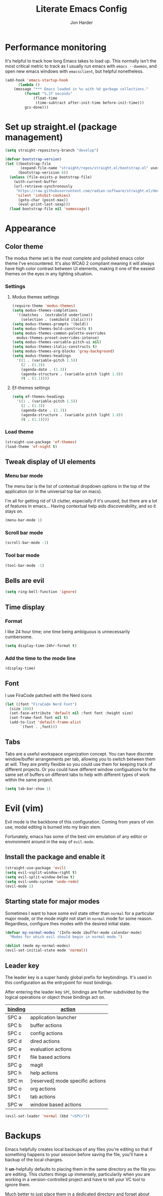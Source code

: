 #+TITLE: Literate Emacs Config
#+AUTHOR: Jon Harder
#+STARTUP: show2levels
* Performance monitoring
  It's helpful to track how long Emacs takes to load up. This normally
  isn't the most critical metric to track as I usually run emacs with
  ~emacs --daemon~, and open new emacs windows with ~emacsclient~, but
  helpful nonetheless.

  #+begin_src emacs-lisp
    (add-hook 'emacs-startup-hook
	      (lambda ()
		(message "*** Emacs loaded in %s with %d garbage collections."
			 (format "%.2f seconds"
				 (float-time
				  (time-subtract after-init-time before-init-time)))
			 gcs-done)))
  #+end_src

* Set up straight.el (package management)

#+begin_src emacs-lisp
(setq straight-repository-branch "develop")

(defvar bootstrap-version)
(let ((bootstrap-file
       (expand-file-name "straight/repos/straight.el/bootstrap.el" user-emacs-directory))
      (bootstrap-verision 6))
  (unless (file-exists-p bootstrap-file)
    (with-current-buffer
	(url-retrieve-synchronously
	 "https://raw.githubusercontent.com/radian-software/straight.el/develop/install.el"
	 'silent 'inhibit-cookies)
      (goto-char (point-max))
      (eval-print-last-sexp)))
  (load bootstrap-file nil 'nomessage))
#+end_src

* Appearance
** Color theme
   The modus theme set is the most complete and polished emacs color theme I've
   encountered. It's also WCAG 2 compliant meaning it will always have high color
   contrast between UI elements, making it one of the easiest themes on the eyes
   in any lighting situation.

*** Settings

**** Modus themes settings
    #+begin_src emacs-lisp
      (require-theme 'modus-themes)
      (setq modus-themes-completions
	    '((matches . (extrabold underline))
	      (selection . (semibold italic))))
      (setq modus-themes-prompts '(bold))
      (setq modus-themes-bold-constructs t)
      (setq modus-themes-common-palette-overrides
	    modus-themes-preset-overrides-intense)
      (setq modus-themes-variable-pitch-ui nil)
      (setq modus-themes-italic-constructs t)
      (setq modus-themes-org-blocks 'gray-background)
      (setq modus-themes-headings
	    '((1 . (variable-pitch 1.5))
	      (2 . (1.3))
	      (agenda-date . (1.3))
	      (agenda-structure . (variable-pitch light 1.8))
	      (t . (1.1))))
    #+end_src

**** Ef-themes settings
    #+begin_src emacs-lisp
      (setq ef-themes-headings
	    '((1 . (variable-pitch 1.5))
	      (2 . (1.3))
	      (agenda-date . (1.3))
	      (agenda-structure . (variable pitch light 1.8))
	      (t . (1.1))))

    #+end_src

*** Load theme
    #+begin_src emacs-lisp
      (straight-use-package 'ef-themes)
      (load-theme 'ef-night t)
   #+end_src

** Tweak display of UI elements
*** Menu bar mode

   The menu bar is the list of contextual dropdown options in the top of the
   application (or in the universal top bar on macs).

   I'm all for getting rid of UI clutter, especially if it's unused, but there
   are a lot of features in emacs... Having contextual help aids discoverability,
   and so it stays on.
   
   #+begin_src emacs-lisp
     (menu-bar-mode 1)
   #+end_src

*** Scroll bar mode
   #+begin_src emacs-lisp
     (scroll-bar-mode -1)
   #+end_src
*** Tool bar mode
   #+begin_src emacs-lisp
     (tool-bar-mode -1)
   #+end_src

** Bells are evil
   #+begin_src emacs-lisp
     (setq ring-bell-function 'ignore)
   #+end_src
** Time display

*** Format
    I like 24 hour time; one time being ambiguous is unnecessarily cumbersome.

    #+begin_src emacs-lisp
      (setq display-time-24hr-format t)
    #+end_src

*** Add the time to the mode line

   #+begin_src emacs-lisp
     (display-time)
   #+end_src

** Font

   I use FiraCode patched with the Nerd icons

   #+begin_src emacs-lisp
     (let ((font "FiraCode Nerd Font")
	   (size 160))
       (set-face-attribute 'default nil :font font :height size)
       (set-frame-font font nil t)
       (add-to-list 'default-frame-alist
		    `(font . ,font)))
   #+end_src

** Tabs
   Tabs are a useful workspace organization concept. You can have discrete window/buffer arrangements per tab,
   allowing you to switch between them at will. They are pretty flexible so you could use them for keeping
   track of different projects. Or you could have different window configuations for the same set of buffers
   on different tabs to help with different types of work within the same project.

   #+begin_src emacs-lisp
     (setq tab-bar-show 1)
   #+end_src
* Evil (vim)

  Evil mode is the backbone of this configuration. Coming from years
  of vim use, modal editing is burned into my brain stem.

  Fortunately, emacs has some of the best vim emulation of any editor
  or environment around in the way of ~evil-mode~.

** Install the package and enable it

  #+begin_src emacs-lisp
    (straight-use-package 'evil)
    (setq evil-vsplit-window-right t)
    (setq evil-split-window-below t)
    (setq evil-undo-system 'undo-redo)
    (evil-mode 1)
  #+end_src


** Starting state for major modes

   Sometimes I want to have some evil state other than =normal= for a particular
   major mode, or the mode might not start in =normal= mode for some reason.
   Regardless, configure thes modes with the desired initial state.

   #+begin_src emacs-lisp
     (defvar my-normal-modes '(Info-mode ibuffer-mode calendar-mode)
       "Modes for which evil should begin in normal mode.")

     (dolist (mode my-normal-modes)
	 (evil-set-initial-state mode 'normal))
   #+end_src

** Leader key

  The leader key is a super handy global prefix for keybindings.
  It's used in this configuration as the entrypoint for most bindings.

  After entering the leader key =SPC=, bindings are further subdivided
  by the logical operations or object those bindings act on.

  | _binding_ | _action_                           |
  |---------+----------------------------------|
  | SPC a   | application launcher             |
  | SPC b   | buffer actions                   |
  | SPC c   | config actions                   |
  | SPC d   | dired actions                    |
  | SPC e   | evaluation actions               |
  | SPC f   | file based actions               |
  | SPC g   | magit                            |
  | SPC h   | help actions                     |
  | SPC m   | [reserved] mode specific actions |
  | SPC o   | org actions                      |
  | SPC t   | tab actions                      |
  | SPC w   | window based actions             |

  #+begin_src emacs-lisp
    (evil-set-leader 'normal (kbd "<SPC>"))
  #+end_src

* Backups

  Emacs helpfully creates local backups of any files you're editing so that
  if something happens to your session before saving the file, you'll have
  a backup of the local changes.

  It *un*-helpfully defaults to placing them in the same directory as the file
  you are editing. This clutters things up immensely, particularily when you
  are working in a version-controlled project and have to tell your VC tool
  to ignore them.

  Much better to just place them in a dedicated directory and forget about them.
  Emacs will still save the day if something happens, but you don't have to
  worry about it.

  #+begin_src emacs-lisp
    (setq backup-directory-alist '(("." . "~/.backups")))
  #+end_src

* Bindings

** Global bindings

   First, install a nicer help viewer.
   
   #+begin_src emacs-lisp
     (straight-use-package 'helpful)
   #+end_src

   Visual/emacs state commands

   #+begin_src emacs-lisp
    (evil-define-key '(insert emacs visual) 'global
      (kbd "s-x") #'execute-extended-command)
   #+end_src
   
   Normal state commands
   
   #+begin_src emacs-lisp
     (evil-define-key 'normal 'global
       (kbd "<SPC> <SPC>") #'ace-jump-word-mode)

     (evil-define-key '(normal motion) 'global
       (kbd "<leader> ;") #'eval-expression
       (kbd "<leader> q") #'save-buffers-kill-terminal
       (kbd "<leader> x") 'execute-extended-command
       (kbd "g r") #'revert-buffer
       ;; App launcher
       (kbd "<leader> a c") #'calendar
       (kbd "<leader> a a") #'org-agenda

       ;; buffers
       (kbd "<leader> b b") #'consult-buffer
       (kbd "<leader> b n") #'next-buffer
       (kbd "<leader> b p") #'previous-buffer
       (kbd "<leader> b s") #'save-buffer
       (kbd "<leader> b i") #'ibuffer
       (kbd "<leader> b d") #'evil-delete-buffer
       (kbd "<leader> b k") #'kill-current-buffer
       ;; evaluation
       (kbd "<leader> e e") #'eval-last-sexp
       (kbd "<leader> e d") #'eval-deful
       ;; files
       (kbd "<leader> f f") #'find-file
       (kbd "<leader> f c") #'find-config
       ;; magit
       (kbd "<leader> g") #'magit
       ;; project
       (kbd "<leader> p f") #'project-find-file
       (kbd "<leader> p e") #'project-eshell
       ;; imenu
       (kbd "<leader> i") #'consult-imenu
       ;; org
       (kbd "<leader> o c") #'org-capture
       ;; tab commands
       (kbd "<leader> t t") #'tab-switch
       (kbd "<leader> t n") #'tab-new
       (kbd "<leader> t c") #'tab-close
       (kbd "<leader> t j") #'tab-next
       (kbd "<leader> t k") #'tab-previous
       (kbd "<leader> t f") #'find-file-other-tab
       (kbd "<leader> t b") #'switch-to-buffer-other-tab
       (kbd "<leader> t r") #'tab-rename
       (kbd "<leader> t d") #'dired-other-tab
       ;; help(ful) commands
       (kbd "<leader> h i") #'info-emacs-manual
       (kbd "<leader> h v") #'helpful-variable
       (kbd "<leader> h f") #'helpful-function
       (kbd "<leader> h k") #'helpful-key
       (kbd "<leader> h m") #'describe-mode
       (kbd "<leader> h r") #'info-display-manual
       ;; windows
       (kbd "<leader> .") #'evil-window-split
       (kbd "<leader> /") #'evil-window-vsplit
       (kbd "<leader> w w") #'ace-window
       (kbd "<leader> w H") #'evil-window-move-far-left
       (kbd "<leader> w L") #'evil-window-move-far-right
       (kbd "<leader> w K") #'evil-window-move-very-top
       (kbd "<leader> w J") #'evil-window-move-very-bottom
       (kbd "<leader> w c") #'evil-window-delete
       (kbd "<leader> w v") #'evil-window-vsplit
       (kbd "<leader> w s") #'evil-window-split
       (kbd "<leader> w o") #'delete-other-windows
       ;; ace jump
       (kbd "<leader> <leader>") #'ace-jump-word-mode
       ;; dired
       (kbd "<leader> d d") #'dired-jump
       (kbd "<leader> d j") #'dired
       ;; shells
       (kbd "<leader> s e") #'eshell
       (kbd "<leader> s t") #'vterm)
   #+end_src


** Mode specific bindings

*** S-expression navigation

   #+begin_src emacs-lisp
     (evil-define-key 'normal 'global
       "s" nil)
     (evil-define-key 'normal 'global
       (kbd "s l") #'forward-sexp
       (kbd "s h") #'backward-sexp
       (kbd "s j") #'down-list
       (kbd "s k") #'backward-up-list
       (kbd "s d") #'kill-sexp
       (kbd "s $") #'forward-sentence
       (kbd "s 0") #'backward-sentence)
   #+end_src

*** Meta-mode prefix

   I use ~<leader> m~ as a prefix for any keybindings specific to the active major mode.
   These are bound per major mode so that they are context sensitive. This allows me
   to keep the global keybindings relatively uncluttered since I don't need a separate
   prefix for org actions in org buffers, Terraform actions in Terraform buffers, etc.

**** Org
    
    #+begin_src emacs-lisp
      (evil-define-key 'normal org-mode-map
	(kbd "<leader> m p") #'org-publish-project
	(kbd "<leader> m a") #'org-archive-subtree
	(kbd "<leader> m r") #'org-refile
	(kbd "<leader> m l") #'org-insert-link
	(kbd "<leader> m f") #'org-footnote-action
	(kbd "<leader> m t") #'org-toggle-inline-images)
    #+end_src

*** Calendar

   #+begin_src emacs-lisp
     (evil-define-key 'normal calendar-mode-map
       (kbd "l") 'calendar-forward-day
       (kbd "h") 'calendar-backward-day
       (kbd "k") 'calendar-backward-week
       (kbd "j") 'calendar-forward-week
       (kbd "q") 'calendar-exit
       (kbd "0") 'calendar-beginning-of-week
       (kbd "$") 'calendar-end-of-week
       (kbd ".") 'calendar-goto-today
       (kbd "d d") 'diary-view-entries
       (kbd "d i") 'diary-insert-entry)
   #+end_src

*** Help(ful)

    #+begin_src emacs-lisp
      (evil-define-key '(normal motion) helpful-mode-map
	(kbd "q") #'quit-window)

      (evil-define-key '(normal motion) help-mode-map
	(kbd "q") #'quit-window)
    #+end_src

*** Ibuffer

     ibuffer is an interactive buffer viewer which allows for searching, filtering
     and acting on all of the open buffers in your session.

     #+begin_src emacs-lisp
       (evil-define-key '(normal motion) ibuffer-mode-map
	 (kbd "<leader> x") 'execute-extended-command
	 ;; navigation
	 (kbd "{") 'ibuffer-backwards-next-marked
	 (kbd "}") 'ibuffer-forward-next-marked

	 ;; mark commands
	 (kbd "J") 'ibuffer-jump-to-buffer
	 (kbd "m") 'ibuffer-mark-forward
	 (kbd "~") 'ibuffer-toggle-marks
	 (kbd "u") 'ibuffer-unmark-forward
	 (kbd "DEL") 'ibuffer-unmark-backward
	 (kbd "* *") 'ibuffer-mark-special-buffers
	 (kbd "U") 'ibuffer-unmark-all-marks
	 (kbd "* m") 'ibuffer-mark-by-mode
	 (kbd "* M") 'ibuffer-mark-modified-buffers
	 (kbd "* r") 'ibuffer-mark-read-only-buffers
	 (kbd "* /") 'ibuffer-mark-dired-buffers
	 (kbd "* h") 'ibuffer-mark-help-buffers
	 (kbd "d") 'ibuffer-mark-for-delete

	 ;; actions
	 (kbd "x") 'ibuffer-do-kill-on-deletion-marks
	 (kbd "gr") 'ibuffer-update

	 ;; immediate actions
	 (kbd "A") 'ibuffer-do-view
	 (kbd "D") 'ibuffer-do-delete
	 (kbd "K") 'ibuffer-do-kill-lines)
     #+end_src

*** Info

    #+begin_src emacs-lisp
      (evil-define-key '(normal motion) Info-mode-map
	(kbd "<tab>") 'Info-next-reference
	(kbd "S-<tab>") 'Info-prev-reference
	(kbd "RET") 'Info-follow-nearest-node
	(kbd "d") 'Info-directory
	(kbd "u") 'Info-up
	(kbd "s") 'Info-search
	(kbd "i") 'Info-index
	(kbd "a") 'info-apropos
	(kbd "q") 'quit-window

        (kbd "y y") 'Info-copy-current-node-name

	[mouse-1] 'Info-mouse-follow-nearest-node
	[follow-link] 'mouse-face
	;; goto
	(kbd "g m") 'Info-menu
	(kbd "g t") 'Info-top-node
	(kbd "g T") 'Info-toc
	(kbd "g j") 'Info-next
	(kbd "g k") 'Info-prev)
    #+end_src

*** Org
    #+begin_src emacs-lisp
      (evil-define-key 'normal org-mode-map
        (kbd "<tab>") 'org-cycle
        (kbd "s-j") 'org-metadown
        (kbd "s-k") 'org-metaup
        (kbd "> >") 'org-shiftmetaright
        (kbd "< <") 'org-shiftmetaleft)
    #+end_src

*** Magit

    #+begin_src emacs-lisp
      (evil-define-key '(normal motion) magit-status-mode-map
	(kbd "q") 'magit-mode-bury-buffer
	(kbd "c") 'magit-commit
	(kbd "j") 'magit-next-line
	(kbd "k") 'magit-previous-line
	(kbd "}") 'magit-section-forward
	(kbd "{") 'magit-section-backward
	(kbd "TAB") 'magit-section-toggle
	(kbd "RET") 'magit-visit-thing
	(kbd "i") 'magit-gitignore
	(kbd "l") 'magit-log
	(kbd "P") 'magit-push
	;; delete
	(kbd "d d") 'magit-discard)

      (evil-define-key '(normal visual) magit-status-mode-map
	(kbd "s") 'magit-stage
	(kbd "u") 'magit-unstage)

      (evil-set-initial-state 'magit-log-mode 'normal)
      (evil-define-key '(normal motion) magit-log-mode-map
	(kbd "q") 'magit-log-bury-buffer
	(kbd "j") 'magit-next-line
	(kbd "k") 'magit-previous-line
	(kbd "}") 'magit-section-forward
	(kbd "{") 'magit-section-backward
	(kbd "RET") 'magit-show-commit)

      (evil-set-initial-state 'magit-revision-mode 'normal)
      (evil-define-key '(normal motion) magit-revision-mode-map
	(kbd "j") 'magit-next-line
	(kbd "k") 'magit-previous-line
	(kbd "}") 'magit-section-forward
	(kbd "{") 'magit-section-backward
	(kbd "TAB") 'magit-section-toggle
	(kbd "RET") 'magit-visit-thing
	(kbd "q") 'magit-mode-bury-buffer)

    #+end_src

*** Dired

    #+begin_src emacs-lisp
      (define-key dired-mode-map (kbd "SPC") nil)
      (evil-define-key '(normal motion) dired-mode-map
	(kbd "j") 'dired-next-line
	(kbd "k") 'dired-previous-line
	(kbd "h") 'dired-up-directory
	(kbd "l") 'dired-find-file
	(kbd "s") 'eshell
	(kbd "g g") 'dired-first-file
	(kbd "G") 'dired-last-file
	(kbd "<left>") 'dired-up-directory
	(kbd "<right>") 'dired-find-file
	(kbd "<up>") 'dired-previous-line
	(kbd "<down>") 'dired-next-line)
    #+end_src
* Calendar
** Base settings


** Diary

   The diary is (for me) mostly a way to jot down an appointment or reminder.

   #+begin_src emacs-lisp
     (appt-activate 1)

     (evil-define-key 'normal diary-fancy-display-mode-map
       (kbd "q") 'quit-window)
   #+end_src
  
* Completion

** General minibuffer settings

   When interacting with the [[elisp:(info "(emacs) Minibuffer")][minibuffer]], you may want to execute a command
   that itself occupies the minibuffer. Enabling recursive-minibuffers allows
   for you to nest arbitrarily deep minibuffer commands.

   #+begin_src emacs-lisp
     (setq enable-recursive-minibuffers t)
   #+end_src

   When you've used a command once, you will probably use it again in the near
   future. savehist is a simple package that remembers and promotes recent
   commands to the top of the prompted list of completions.

   #+begin_src emacs-lisp
     (straight-use-package 'savehist)
     (savehist-mode)
   #+end_src

** Vertico

   Vertico is a minibuffer completion enhancement library which wraps emacs'
   built in [[elisp:(info "(emacs) Completion")][completion]] functionality. It is a member of a new era of packages
   which seek to enhance existing methods in emacs, rather than replace them
   entirely (looking at you helm).

   Vertico specifically seeks to enhance `completing-read', a generic method
   that prompts users to select from one of a provided set of alternatives.

   #+begin_src emacs-lisp
     (straight-use-package 'vertico)
     (vertico-mode 1)
     (define-key vertico-map (kbd "<escape>") #'keyboard-escape-quit)
   #+end_src

   Vertico also has a small stable of add-ons which change the default
   UI or behavior of vertico. Here vertico-directory is enabled, which
   introduces commands to delete directories fragments of the prompted
   file-path.

   #+begin_src emacs-lisp
     (require 'vertico-directory)
     (define-key vertico-map (kbd "DEL") #'vertico-directory-delete-char)
     (define-key vertico-map (kbd "RET") #'vertico-directory-enter)
   #+end_src

** Corfu

  Corfu offers completion in buffer, replacing company mode which sidesteps
  Emacs' built in completion mechanisms.

  #+begin_src emacs-lisp
    (straight-use-package 'corfu)
    (setq corfu-auto t
	  corfu-separator ?\s
	  tab-always-indent 'complete)
    (global-corfu-mode 1)
  #+end_src

** Marginalia

   Marginalia is a small package that adds contextual information "in the margins"
   of the completion. It is a perfect compliment to the work of vertico (or
   other completion frameworks, it doesn't care)

   This means file prompts will contain file permissions, last modified time,
   file size. Commands will display their doc string, etc.

   #+begin_src emacs-lisp
     (straight-use-package 'marginalia)
     (marginalia-mode 1)
   #+end_src

** Orderless

   The orderless package allows for fuzzy searching of terms sepparated by spaces
   (by default) and finds results regardless of search term order, thus, orderless.

   #+begin_src emacs-lisp
     (straight-use-package 'orderless)
     (setq completion-styles '(orderless basic)
	   completion-category-defaults nil
	   completion-category-overrides '((file (styles partial-completion))))
   #+end_src
   
** Consult

  #+begin_src emacs-lisp
    (straight-use-package 'consult)
  #+end_src

** Embark

    It's kinda like right click, for your keyboard.
    Activating embark gives you a context-aware menu
    of actions to perform on the target under point.

    #+begin_src emacs-lisp
      (straight-use-package 'embark)
      (setq prefix-help-command #'embark-prefix-help-command)
      (add-hook 'eldoc-documentation-functions #'embark-eldoc-first-target)
      (evil-define-key '(normal motion visual insert emacs) 'global
	(kbd "s-<return>") #'embark-dwim
	(kbd "C-<return>") #'embark-act)
      (define-key minibuffer-local-map
        (kbd "C-<return>") #'embark-act)
    #+end_src
   
    
* Dictionary
   Emacs has built in dictionary support (because of course it does). By dafault, it
   expects you to be running a dictionary server ~dictd~ locally. If it can't be found,
   it falls back to [[dict.org]]. I'm fine with going over the wire for my definitions,
   so let's just set it as default.

   #+begin_src emacs-lisp
     (setq dictionary-server "dict.org")
   #+end_src
* Dired

  The Dir(ectory) Ed(itor). [[elisp:(info "(emacs) Dired")][Dired]] is a text based file manager, baked into
  emacs. It uses the modest [[man:ls][ls]] command to generate the directory listing,
  and adds a ton of functionality on top, allowing for inteligent commands
  to operate on the seleted file(s). This only scratches the surface of
  what it can do, so seriously, read the info doc.

** Settings

   #+begin_src emacs-lisp
     (setq dired-kill-when-opening-new-dired-buffer t) 
     (require 'dired)
     (setq dired-listing-switches "-hal")
     ;; this pre-fills the destination prompt of copy and rename
     ;; commands with the directory of the other dired buffer
     ;; if one is open. Very handy
     (setq dired-dwim-target t)

     ;; don't show all the file details by default
     ;; They're still accessible with '('
     (add-hook 'dired-mode-hook 'dired-hide-details-mode)
   #+end_src

** Helper functions
  
   #+begin_src emacs-lisp
     (defun dired-first-file ()
       "Jump the point to the first dired entry that isn't . or .."
       (interactive)
       (beginning-of-buffer)
       (dired-next-line 3))

     (defun dired-last-file ()
       "Jump the point to the last dired entry."
       (interactive)
       (end-of-buffer)
       (dired-next-line -1))

   #+end_src

** dired-preview

   sometimes it's handy to preview the file under point as you're navigating
   a directory. dired-preview allows for exactly this behavior.

   #+begin_src emacs-lisp
     (straight-use-package 'dired-preview)
     (evil-define-key 'normal dired-mode-map
       (kbd "P") #'dired-preview-global-mode)
   #+end_src

** Icons

  #+begin_src emacs-lisp
    (straight-use-package 'all-the-icons-dired)
    (add-hook 'dired-mode-hook 'all-the-icons-dired-mode)
  #+end_src

  
* Git

** Magit

  Magit is great.

  #+begin_src emacs-lisp
    (straight-use-package 'magit)
    (evil-set-initial-state 'magit-status-mode 'normal)
  #+end_src
* GPG (egp)

  GPG allows you to easily encrypt/decrypt files with either symmetric
  (shared key) or asymetric (private key) encryption.

  Emacs hooks into this seemlessly by automatically decrypting encrypted
  files automatically when opening them using any loaded encyption keys
  you have on the system.

** Disable waiting for status

  There is an outstanding bug in epg where waiting for the enryption status
  will hang, which blocks the whole editor. We can disable this for now.

  #+begin_src emacs-lisp
    (fset 'epg-wait-for-status 'ignore)
  #+end_src

** PIN entry

  PIN entry is used to authorize a gpg key for use. By default emacs will
  reach out to an external proccess to prompt for the PIN. But this is
  emacs, let's make emacs do it.

  #+begin_src emacs-lisp
    (setq epg-pinentry-mode 'loopback)
  #+end_src

* Programming
** Electric pair mode
   This is a fairly simple mode that automatically inserts the matching symbol. =)= after typing =(=
   for instance.

   #+begin_src emacs-lisp
     (electric-pair-mode 1)
   #+end_src

** Indentation
   #+begin_src emacs-lisp
     (straight-use-package 'aggressive-indent)
     (add-hook 'emacs-lisp-mode-hook #'aggressive-indent-mode)
   #+end_src


** PHP

   Configure eglot to use inteliphense

   *This doesn't work currently. not sure what's wrong with intelephense*
   #+begin_src emacs-lisp
     ;; (with-eval-after-load 'eglot
     ;;   (add-to-list 'eglot-server-programs
     ;;	    '(php-mode . ("intelephense" "--stdio"))))
   #+end_src

* Org

  What is org mode? What /isn't/ org mode? Built on top of emacs' outline-mode, org mode
  is a best in class note taking format (think of markdown plus all the half-supported,
  poorly documented extras, but all baked in and then some) It can make headings, lists,
  emphasize text, store links to other headings in the same or different files and so
  much more.

  In addition to note taking, it handles thinks like task tracking, scheduling, effortless
  ascii table editing, embedded runnable code snippets (think Jupyter notebooks).

  In fact, this emacs configuration is written in org mode, and the embedded emacs lisp
  is extracted and ran to formulate the actual config.

** modules
   As if org wasn't useful enough as it was, it also ships with a bunch of
   additional modules that add additional features. Check it out by looking
   at the customize-option for [[elisp:(customize-option 'org-modules)][org-modules]]. One useful one added here is
   the ~man~ module, which provides support for linking to man pages (opened
   in emacs' built in man page viewer, obviously)

   #+begin_src emacs-lisp
     (add-to-list 'org-modules 'ol-man)
   #+end_src
   

** Settings

    Org tempo does a lot, I should really look into more of what it has to offer.
    At the very least, I use it for really handy expansion for scr blocks.
    I can type =<s= and hit =TAB= to expand it to =#+begin_src=.

   #+begin_src emacs-lisp
     (require 'org-tempo)
   #+end_src

   These are a handful of settings that set up default destinations for actions that
   act globally, such as [[*Org capture][org-capture]].

   #+begin_src emacs-lisp
     (setq org-directory "~/Dropbox")
     (defvar org-work-dir (concat org-directory "/Work/"))
     (setq org-default-notes-file (concat org-work-dir "index.org"))
     (add-to-list 'org-agenda-files org-default-notes-file)
     (add-to-list 'org-agenda-files (concat org-work-dir "/tech_articles.org"))
   #+end_src

** Org agenda

    Org agenda is cool. It tries to create a day/week/month planner out of any tasks
    or scheduled events it can find in `org-agenda-files'.

    I want it to pull in appointments or reminders from the diary as well since
    those sorts of events don't really make sense to track in org.

    #+begin_src emacs-lisp
      (setq org-agenda-include-diary t)
      (setq org-agenda-restore-windows-after-quit t)
    #+end_src

** Org capture

   Org capture aids you in jotting down a quick note when you think of somethimg
   you want to remember but don't want to lose momentum in whatever task you
   were in the middle of.

   Say you were writing a new feature in an application and you realize there's
   a possibility to refactor an adjacent part of the code. Run org capture
   ~M-x org-capture~, and a temporary buffer opens up where you can take your
   note. It will automatically embed any contextual information about where
   you took the note from, such as which file you were editing, the time,
   etc. Once you finish the note, close the buffer with ~C-c C-c~ and the note
   is gone, the window closes and you're back to doing what you were doing
   before.

   Behind the scenes ~org-capture~ stored your note in the file of your choosing
   for you to review on your own time when convenient.

   You can customize what types of notes ~org-capture~ can take, so that you can
   capture any any data you want, place it into any file you want. Just customize
   the variable ~org-capture-templates~.

   #+begin_src emacs-lisp
     (setq org-capture-templates
	   '(("t" "Todo" entry (file+headline "~/Dropbox/Work/index.org" "Tasks")
	      "* %?\n %i\n %a")))
   #+end_src
  
** Org publish

   Org allows you to export any org file to a variety of formats:
     - markdown
     - iCalendar (for scheduled/deadline events)
     - ODT (or word if configured) documents
     - plain text (using unicode or ascii elemets)
     - html

   Beyond this however, you can configure org to publish a whole collection
   of org files into a viewable site. It will configure links, css, and more
   for you. You just need to configure the projects variable

   #+begin_src emacs-lisp
     (require 'ox-publish)

     (setq org-publish-use-timestamps-flag nil)

     ;; Don't show validation link
     (setq org-html-validation-link nil)
     ;; Use our own scripts
     (setq org-html-head-include-scripts nil)
     ;; Use our own styles
     (setq org-html-head-include-default-style nil)

     ;; this allows us to get syntax highlighting in source blocks exported to html
     (straight-use-package 'htmlize)

     (setq org-publish-project-alist
	   (list (list "blog"
		       :components (list "blog-org" "blog-static"))
		 (list "blog-org"
		       :base-directory "~/blog/org"
		       :publishing-directory "~/blog/public"
		       :auto-sitemap nil
		       :recursive t
		       :with-broken-links t
		       :section-numbers nil
		       :exclude "README"
		       :export-exclude-tags (list "draft")
		       :with-author "Jon Harder"
		       :with-toc nil
		       :html-htmlize-output-type 'inline-css
		       :html-doctype "html5"
		       :html-html5-fancy t
		       :html-preamble nil
		       :html-postamble nil)
		 (list "blog-static"
		       :base-directory "~/blog/org/"
		       :base-extension "css\\|ico\\|png\\|jpg\\|jpeg\\|gif"
		       :publishing-directory "~/blog/public/"
		       :recursive t
		       :publishing-function #'org-publish-attachment)))
   #+end_src

** Visual enhancements

*** Emphasis markers

    Hide the markers which annotate different emphasis indicators in text.

    #+begin_src emacs-lisp
      (setq org-hide-emphasis-markers t)
    #+end_src

*** bullets

    It's nice to have some visual distinction between headers of different levels apart
    from the default increasing number of astericks.

    The org-bullets package replaces the astericks with different bullet glyphs and indents
    them according to level.

    #+begin_src emacs-lisp
      (straight-use-package 'org-bullets)
      (add-hook 'org-mode-hook
    	      (lambda ()
    		(org-bullets-mode 1)))
    #+end_src

*** better lists

    It's nice to have unicode bullet glyphs in place of the org `-' and `*'.

    #+begin_src emacs-lisp
      (font-lock-add-keywords 'org-mode
			      '(("^ +\\([-*]\\) "
                                 (0 (prog1 () (compose-region (match-beginning 1) (match-end 1) "·"))))))
    #+end_src

** Babel

   Org babel is a code embedding feature. It comes included in the default
   install of Org (which itself comes with emacs core).

   Every emacs-lisp block in this file is written in a source block that
   babel will evaluate to form the actual, runnable config.

   This is how [[file:init.el][init.el]] can be just one sexp; telling babel to untangle
   this file in order to extract all the elisp.

   It's far more powerfull than that though, as it allows for [[https://en.wikipedia.org/wiki/Literate_programming][literate programming]]
   in the style of Jupyter notebooks. You can execute a bash script, record the
   results, then feed that data into a python script and export that into an org
   table. This is a huge boon to reproducible research, and documenting processes.

   In order to execute code snippets in an org buffer, that language must be supported
   and enabled. By default, org only authorizes emacs-lisp, but this can be easily
   changed using ~org-bable-do-load-languages~. Your language of choice might not be
   supported out of the box, even if you add it using ~org-babel-do-load-languages~;
   if this is the case, you'll need to load a third-party package to support it.
   These are typically called =ob-$LANG=. For example, to support executing haskell,
   you must install the package =ob-haskell=.

*** Enabling more languages

     #+begin_src emacs-lisp
       (org-babel-do-load-languages
	'org-babel-load-languages
	'((emacs-lisp . t)
	  (python . t)
	  (calc . t)
	  (shell . t)))
     #+end_src

     #+RESULTS:

** toc-org

   Toc org is a package that dynamically generates and maintains a table
   of contents within org documents.

   All you need to do is annotate any heading with ~:TOC:~ and the plugin
   will highjack that heading for use on save.

   #+begin_src emacs-lisp
     (straight-use-package 'toc-org)
     (add-hook 'org-mode-hook 'toc-org-mode)
   #+end_src


* Shells
** Eshell
** Vterm

   #+begin_src emacs-lisp
     (straight-use-package 'vterm)
     (setq vterm-shell "/opt/homebrew/bin/nu")
   #+end_src

* Navigation

** Windows

*** ace-window

    Ace window is a handy way to supercharge `other-window' by giving
    each option a lettered target. Simply pressing that letter jumps
    straight to the targeted window, without having to cycle through
    any intermediate windows in the cycle.

    #+begin_src emacs-lisp
      (straight-use-package 'ace-window)
    #+end_src

** Ace jump

  Ace jump is a fantastic package that allows you to jump to any point on the screen with 3
  key presses or less. It's like using your mouse to go wherever you need, but without
  moving your hands off the keyboard.

  #+begin_src emacs-lisp
    (straight-use-package 'ace-jump-mode)
  #+end_src



* Email
  At this point you shouldn't be surprised to find that emacs has decent support for sending
  and receiving emails. It even has a mail retrieval utility built in, rmail.

  This setup requires ~isync~ to be installed on the host machine (a.k.a. the vestigial layer that
  separates emacs from the motherboard).

  *NOTE*: as of [2023-10-16], there is a known issue with mbsync pulling from (at least for gmail)
  remote inboxes. It runs for a time, then errors out with a socket error complaining about
  an unexpected EOF. This has been patched, but is not yet in the homebrew formula, so we install
  from =master=.

  #+begin_src sh
    brew install --HEAD isync
  #+end_src

  It also requires a mbsync configuration file to work correctly. [[file:~/.mbsyncrc][~/.mbsyncrc]]

  for mu and mu4e to work, mu must be initialized with your maildir

  #+begin_src sh
    mu init --maildir=~/mail --my-address=jharder@kipsu.com
  #+end_src

  and then indexed:

  #+begin_src sh
    mu index
  #+end_src

  The mu package comes with the emacs package mu4e. Let's add it to
  the load path.

  #+begin_src emacs-lisp
    (add-to-list 'load-path "/opt/homebrew/Cellar/mu/1.10.7/share/emacs/site-lisp/mu/mu4e")
    (require 'mu4e)

    (setq mu4e-attachments-dir "~/Downloads"
	  mu4e-maildir "~/Mail"
	  mu4e-get-mail-command "mbsync -a"
	  mu4e-refile-folder "/Archive"
	  mu4e-sent-folder "/Sent"
	  mu4e-drafts-folder "/Drafts"
	  mu4e-trash-folder "/Trash")

    (setq smtpmail-default-smtp-server "smtp.gmail.com"
	  smtpmail-smtp-server "smtp.gmail.com"
	  user-mail-address "jharder@kipsu.com")
  #+end_src
